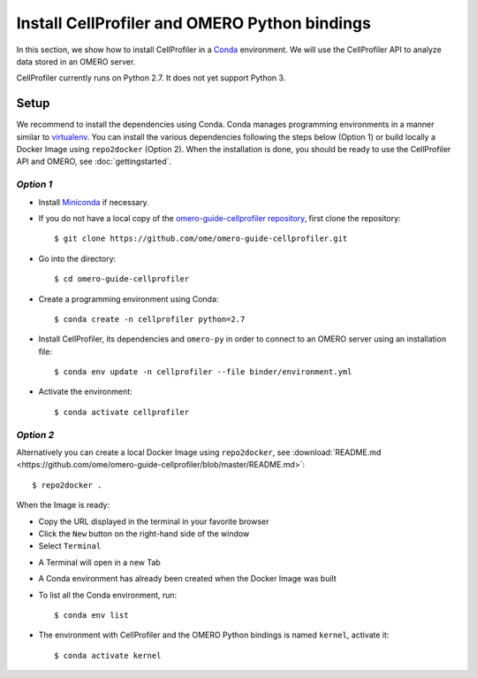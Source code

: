 Install CellProfiler and OMERO Python bindings
==============================================

In this section, we show how to install CellProfiler in a `Conda <https://conda.io/en/latest/>`_ environment.
We will use the CellProfiler API to analyze data stored in an OMERO server.

CellProfiler currently runs on Python 2.7. It does not yet support Python 3.


**Setup**
---------

We recommend to install the dependencies using Conda.
Conda manages programming environments in a manner similar to 
`virtualenv <https://virtualenv.pypa.io/en/stable/>`_.
You can install the various dependencies following the steps below (Option 1) or build locally a Docker Image
using ``repo2docker`` (Option 2). When the installation is done, you should be ready to use the CellProfiler API and OMERO, see :doc:`gettingstarted`.

*Option 1*
~~~~~~~~~~

- Install `Miniconda <https://docs.conda.io/en/latest/miniconda.html>`_ if necessary.

- If you do not have a local copy of the `omero-guide-cellprofiler repository <https://github.com/ome/omero-guide-cellprofiler>`_, first clone the repository::

    $ git clone https://github.com/ome/omero-guide-cellprofiler.git

- Go into the directory::

    $ cd omero-guide-cellprofiler

- Create a programming environment using Conda::

    $ conda create -n cellprofiler python=2.7

- Install CellProfiler, its dependencies and ``omero-py`` in order to connect to an OMERO server using an installation file::

    $ conda env update -n cellprofiler --file binder/environment.yml 

- Activate the environment::

    $ conda activate cellprofiler

*Option 2*
~~~~~~~~~~

Alternatively you can create a local Docker Image using ``repo2docker``, see :download:`README.md <https://github.com/ome/omero-guide-cellprofiler/blob/master/README.md>`::

    $ repo2docker .

When the Image is ready:

- Copy the URL displayed in the terminal in your favorite browser

- Click the ``New`` button on the right-hand side of the window

- Select ``Terminal``

.. image:: images/terminal.png

- A Terminal will open in a new Tab

- A Conda environment has already been created when the Docker Image was built

- To list all the Conda environment, run::

    $ conda env list

- The environment with CellProfiler and the OMERO Python bindings is named ``kernel``, activate it::

    $ conda activate kernel
